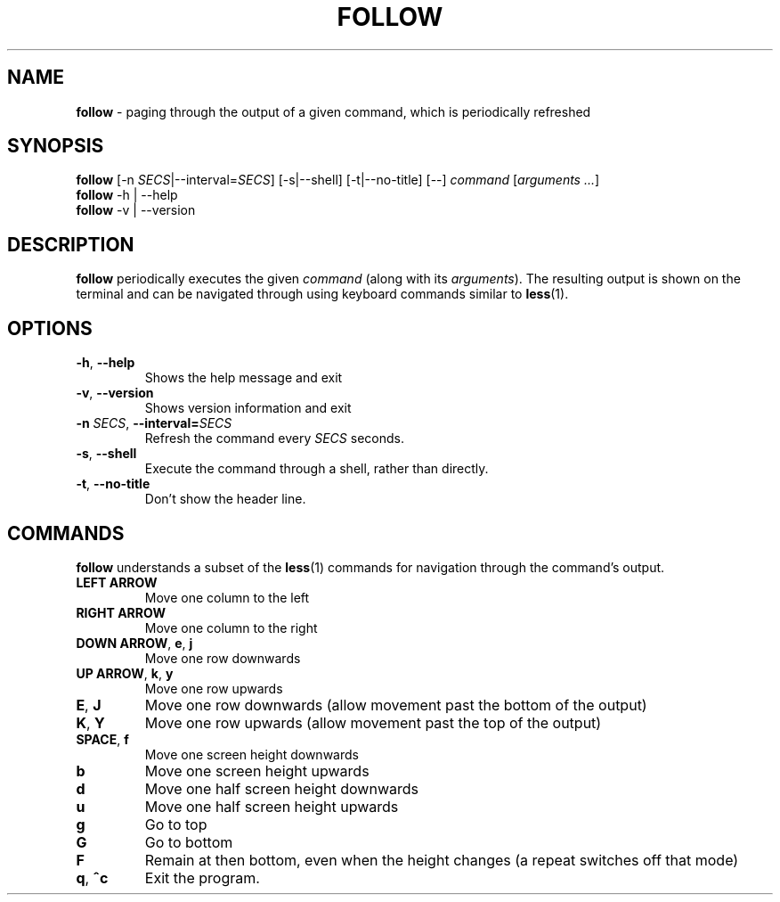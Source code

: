.TH FOLLOW 1 "2023 May 4"
.SH NAME
.B follow
\- paging through the output of a given command, which is periodically refreshed
.SH SYNOPSIS
.B follow
[\-n \fISECS\fR|\-\-interval=\fISECS\fR]
[\-s|\-\-shell]
[\-t|\-\-no-title]
[\-\-]
\fIcommand\fR [\fIarguments ...\fR]
.br
.B follow
\-h | \-\-help
.br
.B follow
\-v | \-\-version
.SH DESCRIPTION
.B follow
periodically executes the given \fIcommand\fR (along with its \fIarguments\fR). The resulting output is shown on the terminal and can be navigated through using keyboard commands similar to
.BR less (1).
.SH OPTIONS
.TP
\fB\-h\fR, \fB\-\-help\fR
Shows the help message and exit
.TP
\fB\-v\fR, \fB\-\-version\fR
Shows version information and exit
.TP
\fB\-n \fISECS\fR, \fB\-\-interval=\fISECS\fR
Refresh the command every \fISECS\fR seconds.
.TP
\fB\-s\fR, \fB\-\-shell\fR
Execute the command through a shell, rather than directly.
.TP
\fB\-t\fR, \fB\-\-no-title\fR
Don't show the header line.
.SH COMMANDS
.B follow
understands a subset of the
.BR less (1)
commands for navigation through the command's output.
.TP
\fBLEFT ARROW\fR
Move one column to the left
.TP
\fBRIGHT ARROW\fR
Move one column to the right
.TP
\fBDOWN ARROW\fR, \fBe\fR, \fBj\fR
Move one row downwards
.TP
\fBUP ARROW\fR, \fBk\fR, \fBy\fR
Move one row upwards
.TP
\fBE\fR, \fBJ\fR
Move one row downwards (allow movement past the bottom of the output)
.TP
\fBK\fR, \fBY\fR
Move one row upwards (allow movement past the top of the output)
.TP
\fBSPACE\fR, \fBf\fR
Move one screen height downwards
.TP
\fBb\fR
Move one screen height upwards
.TP
\fBd\fR
Move one half screen height downwards
.TP
\fBu\fR
Move one half screen height upwards
.TP
\fBg\fR
Go to top
.TP
\fBG\fR
Go to bottom
.TP
\fBF\fR
Remain at then bottom, even when the height changes (a repeat switches off that mode)
.TP
\fBq\fR, \fB^c\fR
Exit the program.
